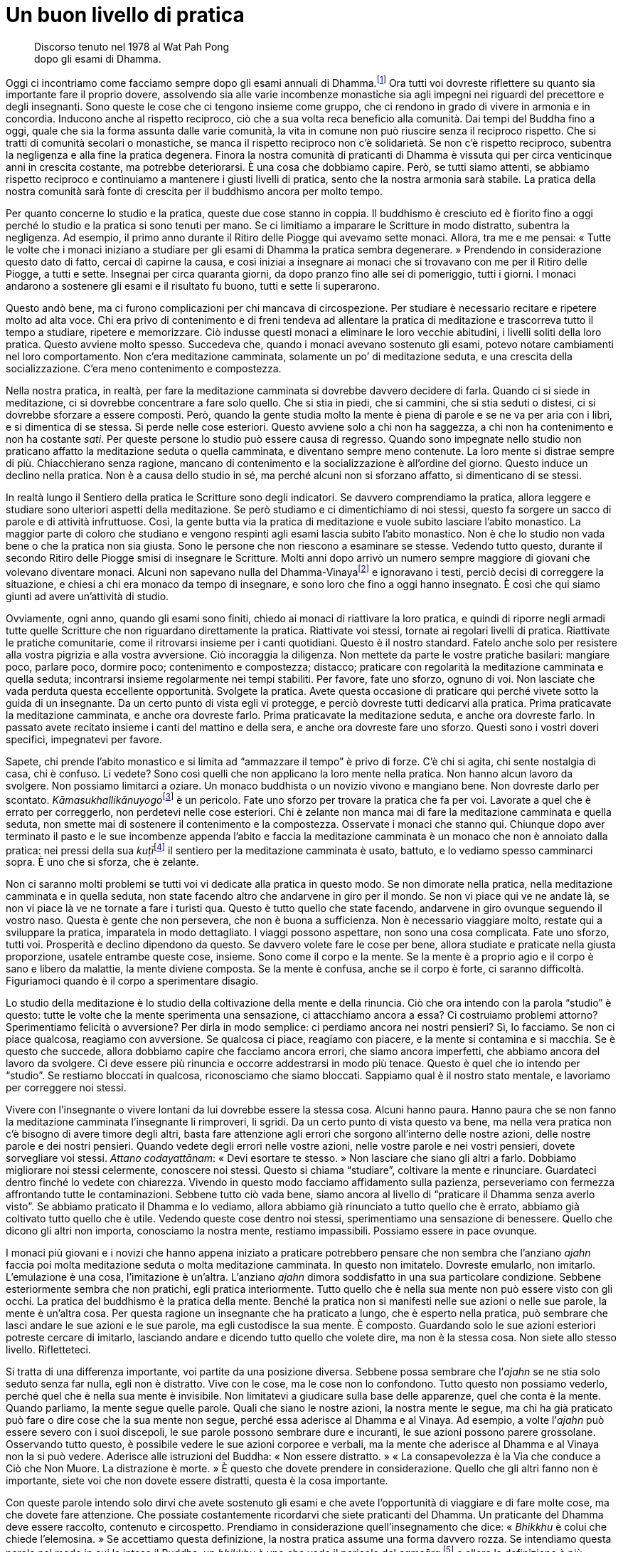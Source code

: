 = Un buon livello di pratica

____
Discorso tenuto nel 1978 al Wat Pah Pong +
dopo gli esami di Dhamma.
____

Oggi ci incontriamo come facciamo sempre dopo gli esami annuali di
Dhamma.footnote:[Molti monaci sostengono esami scritti sulla loro
conoscenza delle Scritture, un fatto che – come Ajahn Chah sottolinea –
a volte va a detrimento dell’applicazione da parte loro degli
insegnamenti nella vita quotidiana.] Ora tutti voi dovreste riflettere
su quanto sia importante fare il proprio dovere, assolvendo sia alle
varie incombenze monastiche sia agli impegni nei riguardi del precettore
e degli insegnanti. Sono queste le cose che ci tengono insieme come
gruppo, che ci rendono in grado di vivere in armonia e in concordia.
Inducono anche al rispetto reciproco, ciò che a sua volta reca beneficio
alla comunità. Dai tempi del Buddha fino a oggi, quale che sia la forma
assunta dalle varie comunità, la vita in comune non può riuscire senza
il reciproco rispetto. Che si tratti di comunità secolari o monastiche,
se manca il rispetto reciproco non c’è solidarietà. Se non c’è rispetto
reciproco, subentra la negligenza e alla fine la pratica degenera.
Finora la nostra comunità di praticanti di Dhamma è vissuta qui per
circa venticinque anni in crescita costante, ma potrebbe deteriorarsi. È
una cosa che dobbiamo capire. Però, se tutti siamo attenti, se abbiamo
rispetto reciproco e continuiamo a mantenere i giusti livelli di
pratica, sento che la nostra armonia sarà stabile. La pratica della
nostra comunità sarà fonte di crescita per il buddhismo ancora per molto
tempo.

Per quanto concerne lo studio e la pratica, queste due cose stanno in
coppia. Il buddhismo è cresciuto ed è fiorito fino a oggi perché lo
studio e la pratica si sono tenuti per mano. Se ci limitiamo a imparare
le Scritture in modo distratto, subentra la negligenza. Ad esempio, il
primo anno durante il Ritiro delle Piogge qui avevamo sette monaci.
Allora, tra me e me pensai: « Tutte le volte che i monaci iniziano a
studiare per gli esami di Dhamma la pratica sembra degenerare. »
Prendendo in considerazione questo dato di fatto, cercai di capirne la
causa, e così iniziai a insegnare ai monaci che si trovavano con me per
il Ritiro delle Piogge, a tutti e sette. Insegnai per circa quaranta
giorni, da dopo pranzo fino alle sei di pomeriggio, tutti i giorni. I
monaci andarono a sostenere gli esami e il risultato fu buono, tutti e
sette li superarono.

Questo andò bene, ma ci furono complicazioni per chi mancava di
circospezione. Per studiare è necessario recitare e ripetere molto ad
alta voce. Chi era privo di contenimento e di freni tendeva ad allentare
la pratica di meditazione e trascorreva tutto il tempo a studiare,
ripetere e memorizzare. Ciò indusse questi monaci a eliminare le loro
vecchie abitudini, i livelli soliti della loro pratica. Questo avviene
molto spesso. Succedeva che, quando i monaci avevano sostenuto gli
esami, potevo notare cambiamenti nel loro comportamento. Non c’era
meditazione camminata, solamente un po’ di meditazione seduta, e una
crescita della socializzazione. C’era meno contenimento e compostezza.

Nella nostra pratica, in realtà, per fare la meditazione camminata si
dovrebbe davvero decidere di farla. Quando ci si siede in meditazione,
ci si dovrebbe concentrare a fare solo quello. Che si stia in piedi, che
si cammini, che si stia seduti o distesi, ci si dovrebbe sforzare a
essere composti. Però, quando la gente studia molto la mente è piena di
parole e se ne va per aria con i libri, e si dimentica di se stessa. Si
perde nelle cose esteriori. Questo avviene solo a chi non ha saggezza, a
chi non ha contenimento e non ha costante _sati_. Per queste persone lo
studio può essere causa di regresso. Quando sono impegnate nello studio
non praticano affatto la meditazione seduta o quella camminata, e
diventano sempre meno contenute. La loro mente si distrae sempre di più.
Chiacchierano senza ragione, mancano di contenimento e la
socializzazione è all’ordine del giorno. Questo induce un declino nella
pratica. Non è a causa dello studio in sé, ma perché alcuni non si
sforzano affatto, si dimenticano di se stessi.

In realtà lungo il Sentiero della pratica le Scritture sono degli
indicatori. Se davvero comprendiamo la pratica, allora leggere e
studiare sono ulteriori aspetti della meditazione. Se però studiamo e ci
dimentichiamo di noi stessi, questo fa sorgere un sacco di parole e di
attività infruttuose. Così, la gente butta via la pratica di meditazione
e vuole subito lasciare l’abito monastico. La maggior parte di coloro
che studiano e vengono respinti agli esami lascia subito l’abito
monastico. Non è che lo studio non vada bene o che la pratica non sia
giusta. Sono le persone che non riescono a esaminare se stesse. Vedendo
tutto questo, durante il secondo Ritiro delle Piogge smisi di insegnare
le Scritture. Molti anni dopo arrivò un numero sempre maggiore di
giovani che volevano diventare monaci. Alcuni non sapevano nulla del
Dhamma-Vinayafootnote:[Dhamma-Vinaya. “Dottrina e Disciplina”, il nome
attribuito dal Buddha a ciò che insegnava.] e ignoravano i testi, perciò
decisi di correggere la situazione, e chiesi a chi era monaco da tempo
di insegnare, e sono loro che fino a oggi hanno insegnato. È così che
qui siamo giunti ad avere un’attività di studio.

Ovviamente, ogni anno, quando gli esami sono finiti, chiedo ai monaci di
riattivare la loro pratica, e quindi di riporre negli armadi tutte
quelle Scritture che non riguardano direttamente la pratica. Riattivate
voi stessi, tornate ai regolari livelli di pratica. Riattivate le
pratiche comunitarie, come il ritrovarsi insieme per i canti quotidiani.
Questo è il nostro standard. Fatelo anche solo per resistere alla vostra
pigrizia e alla vostra avversione. Ciò incoraggia la diligenza. Non
mettete da parte le vostre pratiche basilari: mangiare poco, parlare
poco, dormire poco; contenimento e compostezza; distacco; praticare con
regolarità la meditazione camminata e quella seduta; incontrarsi insieme
regolarmente nei tempi stabiliti. Per favore, fate uno sforzo, ognuno di
voi. Non lasciate che vada perduta questa eccellente opportunità.
Svolgete la pratica. Avete questa occasione di praticare qui perché
vivete sotto la guida di un insegnante. Da un certo punto di vista egli
vi protegge, e perciò dovreste tutti dedicarvi alla pratica. Prima
praticavate la meditazione camminata, e anche ora dovreste farlo. Prima
praticavate la meditazione seduta, e anche ora dovreste farlo. In
passato avete recitato insieme i canti del mattino e della sera, e anche
ora dovreste fare uno sforzo. Questi sono i vostri doveri specifici,
impegnatevi per favore.

Sapete, chi prende l’abito monastico e si limita ad “ammazzare il
tempo” è privo di forze. C’è chi si agita, chi sente nostalgia di casa,
chi è confuso. Li vedete? Sono così quelli che non applicano la loro
mente nella pratica. Non hanno alcun lavoro da svolgere. Non possiamo
limitarci a oziare. Un monaco buddhista o un novizio vivono e mangiano
bene. Non dovreste darlo per scontato.
__Kāmasukhallikānuyogo__footnote:[Indulgere ai piaceri sensoriali,
indulgere alla comodità.] è un pericolo. Fate uno sforzo per trovare la
pratica che fa per voi. Lavorate a quel che è errato per correggerlo,
non perdetevi nelle cose esteriori. Chi è zelante non manca mai di fare
la meditazione camminata e quella seduta, non smette mai di sostenere il
contenimento e la compostezza. Osservate i monaci che stanno qui.
Chiunque dopo aver terminato il pasto e le sue incombenze appenda
l’abito e faccia la meditazione camminata è un monaco che non è annoiato
dalla pratica: nei pressi della sua __kuṭī__footnote:[_kuṭī._ La piccola
dimora del monaco buddhista; una capanna.] il sentiero per la
meditazione camminata è usato, battuto, e lo vediamo spesso camminarci
sopra. È uno che si sforza, che è zelante.

Non ci saranno molti problemi se tutti voi vi dedicate alla pratica in
questo modo. Se non dimorate nella pratica, nella meditazione camminata
e in quella seduta, non state facendo altro che andarvene in giro per il
mondo. Se non vi piace qui ve ne andate là, se non vi piace là ve ne
tornate a fare i turisti qua. Questo è tutto quello che state facendo,
andarvene in giro ovunque seguendo il vostro naso. Questa è gente che
non persevera, che non è buona a sufficienza. Non è necessario viaggiare
molto, restate qui a sviluppare la pratica, imparatela in modo
dettagliato. I viaggi possono aspettare, non sono una cosa complicata.
Fate uno sforzo, tutti voi. Prosperità e declino dipendono da questo. Se
davvero volete fare le cose per bene, allora studiate e praticate nella
giusta proporzione, usatele entrambe queste cose, insieme. Sono come il
corpo e la mente. Se la mente è a proprio agio e il corpo è sano e
libero da malattie, la mente diviene composta. Se la mente è confusa,
anche se il corpo è forte, ci saranno difficoltà. Figuriamoci quando è
il corpo a sperimentare disagio.

Lo studio della meditazione è lo studio della coltivazione della mente e
della rinuncia. Ciò che ora intendo con la parola “studio” è questo:
tutte le volte che la mente sperimenta una sensazione, ci attacchiamo
ancora a essa? Ci costruiamo problemi attorno? Sperimentiamo felicità o
avversione? Per dirla in modo semplice: ci perdiamo ancora nei nostri
pensieri? Sì, lo facciamo. Se non ci piace qualcosa, reagiamo con
avversione. Se qualcosa ci piace, reagiamo con piacere, e la mente si
contamina e si macchia. Se è questo che succede, allora dobbiamo capire
che facciamo ancora errori, che siamo ancora imperfetti, che abbiamo
ancora del lavoro da svolgere. Ci deve essere più rinuncia e occorre
addestrarsi in modo più tenace. Questo è quel che io intendo per
“studio”. Se restiamo bloccati in qualcosa, riconosciamo che siamo
bloccati. Sappiamo qual è il nostro stato mentale, e lavoriamo per
correggere noi stessi.

Vivere con l’insegnante o vivere lontani da lui dovrebbe essere la
stessa cosa. Alcuni hanno paura. Hanno paura che se non fanno la
meditazione camminata l’insegnante li rimproveri, li sgridi. Da un certo
punto di vista questo va bene, ma nella vera pratica non c’è bisogno di
avere timore degli altri, basta fare attenzione agli errori che sorgono
all’interno delle nostre azioni, delle nostre parole e dei nostri
pensieri. Quando vedete degli errori nelle vostre azioni, nelle vostre
parole e nei vostri pensieri, dovete sorvegliare voi stessi. _Attano
codayattānam_: « Devi esortare te stesso. » Non lasciare che siano gli
altri a farlo. Dobbiamo migliorare noi stessi celermente, conoscere noi
stessi. Questo si chiama “studiare”, coltivare la mente e rinunciare.
Guardateci dentro finché lo vedete con chiarezza. Vivendo in questo modo
facciamo affidamento sulla pazienza, perseveriamo con fermezza
affrontando tutte le contaminazioni. Sebbene tutto ciò vada bene, siamo
ancora al livello di “praticare il Dhamma senza averlo visto”. Se
abbiamo praticato il Dhamma e lo vediamo, allora abbiamo già rinunciato
a tutto quello che è errato, abbiamo già coltivato tutto quello che è
utile. Vedendo queste cose dentro noi stessi, sperimentiamo una
sensazione di benessere. Quello che dicono gli altri non importa,
conosciamo la nostra mente, restiamo impassibili. Possiamo essere in
pace ovunque.

I monaci più giovani e i novizi che hanno appena iniziato a praticare
potrebbero pensare che non sembra che l’anziano _ajahn_ faccia poi molta
meditazione seduta o molta meditazione camminata. In questo non
imitatelo. Dovreste emularlo, non imitarlo. L’emulazione è una cosa,
l’imitazione è un’altra. L’anziano _ajahn_ dimora soddisfatto in una sua
particolare condizione. Sebbene esteriormente sembra che non pratichi,
egli pratica interiormente. Tutto quello che è nella sua mente non può
essere visto con gli occhi. La pratica del buddhismo è la pratica della
mente. Benché la pratica non si manifesti nelle sue azioni o nelle sue
parole, la mente è un’altra cosa. Per questa ragione un insegnante che
ha praticato a lungo, che è esperto nella pratica, può sembrare che
lasci andare le sue azioni e le sue parole, ma egli custodisce la sua
mente. È composto. Guardando solo le sue azioni esteriori potreste
cercare di imitarlo, lasciando andare e dicendo tutto quello che volete
dire, ma non è la stessa cosa. Non siete allo stesso livello.
Rifletteteci.

Si tratta di una differenza importante, voi partite da una posizione
diversa. Sebbene possa sembrare che l’_ajahn_ se ne stia solo seduto
senza far nulla, egli non è distratto. Vive con le cose, ma le cose non
lo confondono. Tutto questo non possiamo vederlo, perché quel che è
nella sua mente è invisibile. Non limitatevi a giudicare sulla base
delle apparenze, quel che conta è la mente. Quando parliamo, la mente
segue quelle parole. Quali che siano le nostre azioni, la nostra mente
le segue, ma chi ha già praticato può fare o dire cose che la sua mente
non segue, perché essa aderisce al Dhamma e al Vinaya. Ad esempio, a
volte l’_ajahn_ può essere severo con i suoi discepoli, le sue parole
possono sembrare dure e incuranti, le sue azioni possono parere
grossolane. Osservando tutto questo, è possibile vedere le sue azioni
corporee e verbali, ma la mente che aderisce al Dhamma e al Vinaya non
la si può vedere. Aderisce alle istruzioni del Buddha: « Non essere
distratto. » « La consapevolezza è la Via che conduce a Ciò che Non
Muore. La distrazione è morte. » È questo che dovete prendere in
considerazione. Quello che gli altri fanno non è importante, siete voi
che non dovete essere distratti, questa è la cosa importante.

Con queste parole intendo solo dirvi che avete sostenuto gli esami e che
avete l’opportunità di viaggiare e di fare molte cose, ma che dovete
fare attenzione. Che possiate costantemente ricordarvi che siete
praticanti del Dhamma. Un praticante del Dhamma deve essere raccolto,
contenuto e circospetto. Prendiamo in considerazione quell’insegnamento
che dice: « _Bhikkhu_ è colui che chiede l’elemosina. » Se accettiamo
questa definizione, la nostra pratica assume una forma davvero rozza. Se
intendiamo questa parola nel modo in cui la intese il Buddha, un
_bhikkhu_ è uno che vede il pericolo del _saṃsāra_,footnote:[_saṃsāra._
Flusso del Divenire o dell’Esistenza; un vagare perpetuo, il continuo
processo del nascere, invecchiare e morire.] e allora la definizione è
più profonda. Uno che vede il pericolo del _saṃsāra_, è uno che vede i
difetti, gli svantaggi di questo mondo. In questo mondo ci sono così
tante insidie, ma la maggior parte della gente non le vede, vede solo il
piacere e la felicità del mondo. Ora, il Buddha afferma che un _bhikkhu_
è uno che vede il pericolo del _saṃsāra_. Che cos’è il _saṃsāra_? La
sofferenza del _saṃsāra_ è travolgente, intollerabile. Anche la felicità
è _saṃsāra_. Il Buddha ci insegnò a non attaccarci a essa. Se non
vediamo il pericolo del _saṃsāra_, quando c’è la felicità ci attacchiamo
alla felicità e dimentichiamo la sofferenza. La ignoriamo, come un
bambino che non conosce il fuoco.

Un _bhikkhu_ è uno che vede il pericolo del _saṃsāra_. Se intendiamo la
pratica del Dhamma in questo modo, se abbiamo questo genere di
comprensione mentre camminiamo, stiamo seduti o distesi, ovunque ci
troviamo proveremo distacco. Riflettiamo su noi stessi, la presenza
mentale è lì. Anche quando stiamo comodamente seduti, ci sentiamo in
questo modo. Qualsiasi cosa facciamo vediamo questo pericolo, e per
questo ci troviamo in una situazione molto diversa. Questa pratica è
chiamata essere “uno che vede il pericolo del _saṃsāra_”. Uno che vede
i pericoli del _saṃsāra_ vive all’interno del _saṃsāra_ e nello stesso
tempo non ci vive. Comprende i concetti e comprende ciò che li
trascende. Qualsiasi cosa una persona di questo genere dica, non è la
stessa cosa di quello che dice la gente ordinaria. Qualsiasi cosa
faccia, non è la stessa cosa. Qualsiasi cosa pensi, non è la stessa
cosa. Il suo comportamento è molto più saggio. Per questo ho detto:
« Emulate, non imitate. » Ci sono due vie: l’emulazione e l’imitazione.
Un folle si attaccherà a tutto. Voi non dovete farlo! Non dimenticatevi
di voi stessi.

Per quanto mi riguarda, quest’anno il mio corpo non sta molto bene.
Lascerò alcune cose alle cure di altri monaci e novizi. Forse mi
prenderò un periodo di riposo. Da tempo immemorabile è così, e nel mondo
dei laici è la stessa cosa: fino a quando il padre e la madre sono
ancora in vita, i figli stanno bene e prosperano. Quando i genitori
muoiono, i figli si separano. Dopo essere stati ricchi, diventano
poveri. Di solito va così, pure nella vita dei laici, e lo si può vedere
anche qui. Quando ad esempio l’_ajahn_ è ancora in vita, tutti stanno
bene e prosperano. Appena muore, immediatamente si innesca il declino.
Perché è così? Perché mentre l’insegnante è ancora in vita le persone
sono condiscendenti e dimenticano se stesse. Non si sforzano davvero
nello studio e nella pratica. Come nella vita dei laici, quando la madre
e il padre sono ancora vivi, i figli lasciano tutto alle loro
responsabilità. Fanno affidamento sui loro genitori e non sanno come
badare a se stessi. Quando i genitori muoiono diventano poveri. Se
l’_ajahn_ se ne va o muore, i monaci tendono a socializzare, si dividono
in gruppi e, quasi sempre, si scivola verso il declino. Perché è così?
Perché dimenticano se stessi. Vivendo dei meriti dell’insegnante tutto
fila liscio. Quando l’insegnante muore, i discepoli tendono a dividersi.
I loro modi di vedere entrano in collisione. Quelli che pensano in modo
errato vivono in un luogo, gli altri che pensano in modo giusto vivono
in un altro. Quelli che non si sentono a proprio agio lasciano i loro
vecchi compagni, fondano nuovi luoghi e iniziano nuovi lignaggi con i
loro discepoli. È così che vanno le cose. Anche oggigiorno è così.
Questo avviene perché siamo manchevoli. Mentre l’insegnante è ancora in
vita siamo manchevoli, viviamo distrattamente. Non manteniamo i livelli
di pratica insegnati dall’_ajahn_, non facciamo in modo che mettano
radici nel nostro cuore. Non seguiamo davvero le sue orme.

Anche ai tempi del Buddha era così. Ricordate le Scritture? Quel monaco
anziano, com’è che si chiamava … ? Subhadda Bhikkhu! Quando il
venerabile Mahā Kassapa era di ritorno da Pāvā, chiese a un asceta che
incontrò lungo il cammino: « Sta bene il Buddha? » L’asceta rispose:
« Il Buddha è entrato sette giorni fa nel
_Parinibbāna_. »footnote:[_Parinibbāna._ Nibbāna completo o definitivo,
un termine associato alla morte fisica del Buddha.] I monaci che non
avevano ancora conseguito l’Illuminazione erano addolorati, gemevano e
piangevano. Quelli che avevano raggiunto il Dhamma così riflettevano:
« Ah, il Buddha è morto. Ha continuato il suo viaggio. » Però, coloro
che erano ancora pieni di contaminazioni, come il venerabile Subhadda,
dissero: « Perché piangete? Il Buddha è morto. Bene! Ora possiamo vivere
con agio. Quando il Buddha era ancora vivo ci infastidiva in
continuazione con qualche regola o con altre cose, non si poteva fare
questo, non si poteva dire quello. Ora che il Buddha è morto, tutto è
perfetto! Possiamo fare quello che vogliamo, possiamo dire ciò che
vogliamo. Perché piangere? » È stato così da allora fino a oggi.

Come che sia, è impossibile preservare le cose completamente. Supponiamo
di avere un bicchiere e di fare attenzione che si conservi intatto.
Tutte le volte che lo usiamo lo puliamo e lo riponiamo in un luogo
sicuro. Se facciamo davvero attenzione a quel bicchiere possiamo usarlo
a lungo e, quando non lo usiamo noi, possono essere gli altri a farlo.
Usare dei bicchieri senza averne cura e romperli ogni giorno, oppure
usare un bicchiere per dieci anni prima che si rompa. Allora, cos’è
meglio? Altrettanto vale per la nostra pratica. Ad esempio, se fra tutti
noi che viviamo qui praticando costantemente solo dieci monaci praticano
bene, il Wat Pah Pong prospererà. Proprio come nei villaggi: se in un
villaggio composto di cento case ci sono anche solo cinquanta brave
persone, quel villaggio prospererà. In realtà, sarebbe difficoltoso
anche trovarne dieci di brave persone. Prendiamo un monastero come
questo: è difficile trovare anche solo cinque o sei monaci che si
impegnino realmente, che svolgano davvero la pratica.

Ad ogni modo, qui non abbiamo altra responsabilità che non sia quella di
praticare bene. Pensateci, che cosa abbiamo qui? Non abbiamo più beni,
possessi o famiglie. Per quanto concerne il cibo, mangiamo solo una
volta al giorno. Abbiamo già rinunciato a molte cose, anche a cose
migliori di queste. Come monaci e novizi abbiamo rinunciato a tutto. Non
possediamo nulla. Abbiamo abbandonato tutte quelle cose dalle quali la
gente trae piacere. Si abbandona il mondo come monaci buddhisti per la
pratica. Perché dovremmo allora bramare altre cose, indulgere
all’avidità, all’avversione e all’illusione? Non è più opportuno che i
nostri cuori si occupino di altre cose. Pensateci: perché abbiamo
lasciato il mondo?footnote:[Nel testo inglese si ha “going forth”, per
indicare l’ordinazione monastica, con il senso di “lasciare la propria
dimora per diventare senza dimora”. Nei testi buddhisti in pāli è con
il termine _pabbajjā_ che si indica il passaggio dalla vita laica a
quella di monaco privo di dimora; è un termine utilizzato nella prima
ordinazione d’ingresso nel Saṅgha, tramite la quale si diventa novizi o
_sāmaṇera_.] Perché stiamo praticando? Abbiamo lasciato il mondo per
praticare. Se non pratichiamo, oziamo solo. Se non pratichiamo siamo
peggio dei laici, non svolgiamo alcuna funzione. Non svolgere alcuna
funzione né accettare le nostre responsabilità significa sprecare la
vita da _samaṇa_.footnote:[_samaṇa._ Un contemplativo. Letteralmente,
chi abbandona gli obblighi convenzionali della vita sociale per un modo
di vivere più in sintonia con la natura.] Questo è in contraddizione con
gli scopi di un _samaṇa_.

Se è così siamo distratti. Essere distratti è come essere morti.
Chiedetevelo. Avrete tempo per praticare quando sarete morti? Chiedetevi
in continuazione: « Quando morirò? » Se contempliamo in questo modo la
nostra mente starà allerta in ogni momento, saremo sempre consapevoli.
Quando non c’è distrazione, segue immediatamente _sati_, la
rammemorazione di ciò che è. La saggezza sarà limpida, vedrà chiaramente
tutte le cose per quello che sono. La rammemorazione custodisce la
mente, conosce sempre il sorgere delle sensazioni, giorno e notte.
Questo è avere _sati_. Avere _sati_ significa essere composti. Essere
composti significa essere attenti. Se si è attenti allora si pratica
rettamente. Si tratta della nostra specifica responsabilità.

Questo è ciò che oggi ho voluto offrire a tutti voi. Se in futuro
lascerete questo monastero per uno dei nostri monasteri affiliati o per
un qualsiasi altro posto, non dimenticatevi di voi stessi. Il dato di
fatto è che non siete ancora perfetti, non siete ancora completi. Ancora
molto è il lavoro che dovete fare, molte sono le responsabilità che
dovete addossarvi: la pratica della coltivazione mentale e della
rinuncia, per la precisione. Preoccupatevi di questo, ognuno di voi. Che
viviate in questo monastero o in uno dei nostri monasteri affiliati,
preservate il buon livello della pratica. Attualmente siamo molti e
tanti sono i monasteri affiliati. Per quanto concerne le loro origini,
tutti i monasteri affiliati sono debitori nei riguardi del Wat Pah Pong.
Potremmo dire che il Wat Pah Pong è il “genitore”, l’insegnante,
l’esempio per tutti i monasteri affiliati. Per questo soprattutto gli
insegnanti, i monaci e i novizi del Wat Pah Pong dovrebbero essere
d’esempio, la guida di tutti gli altri monasteri affiliati, continuando
a essere diligenti nella pratica e nelle responsabilità di un _samaṇa_.
